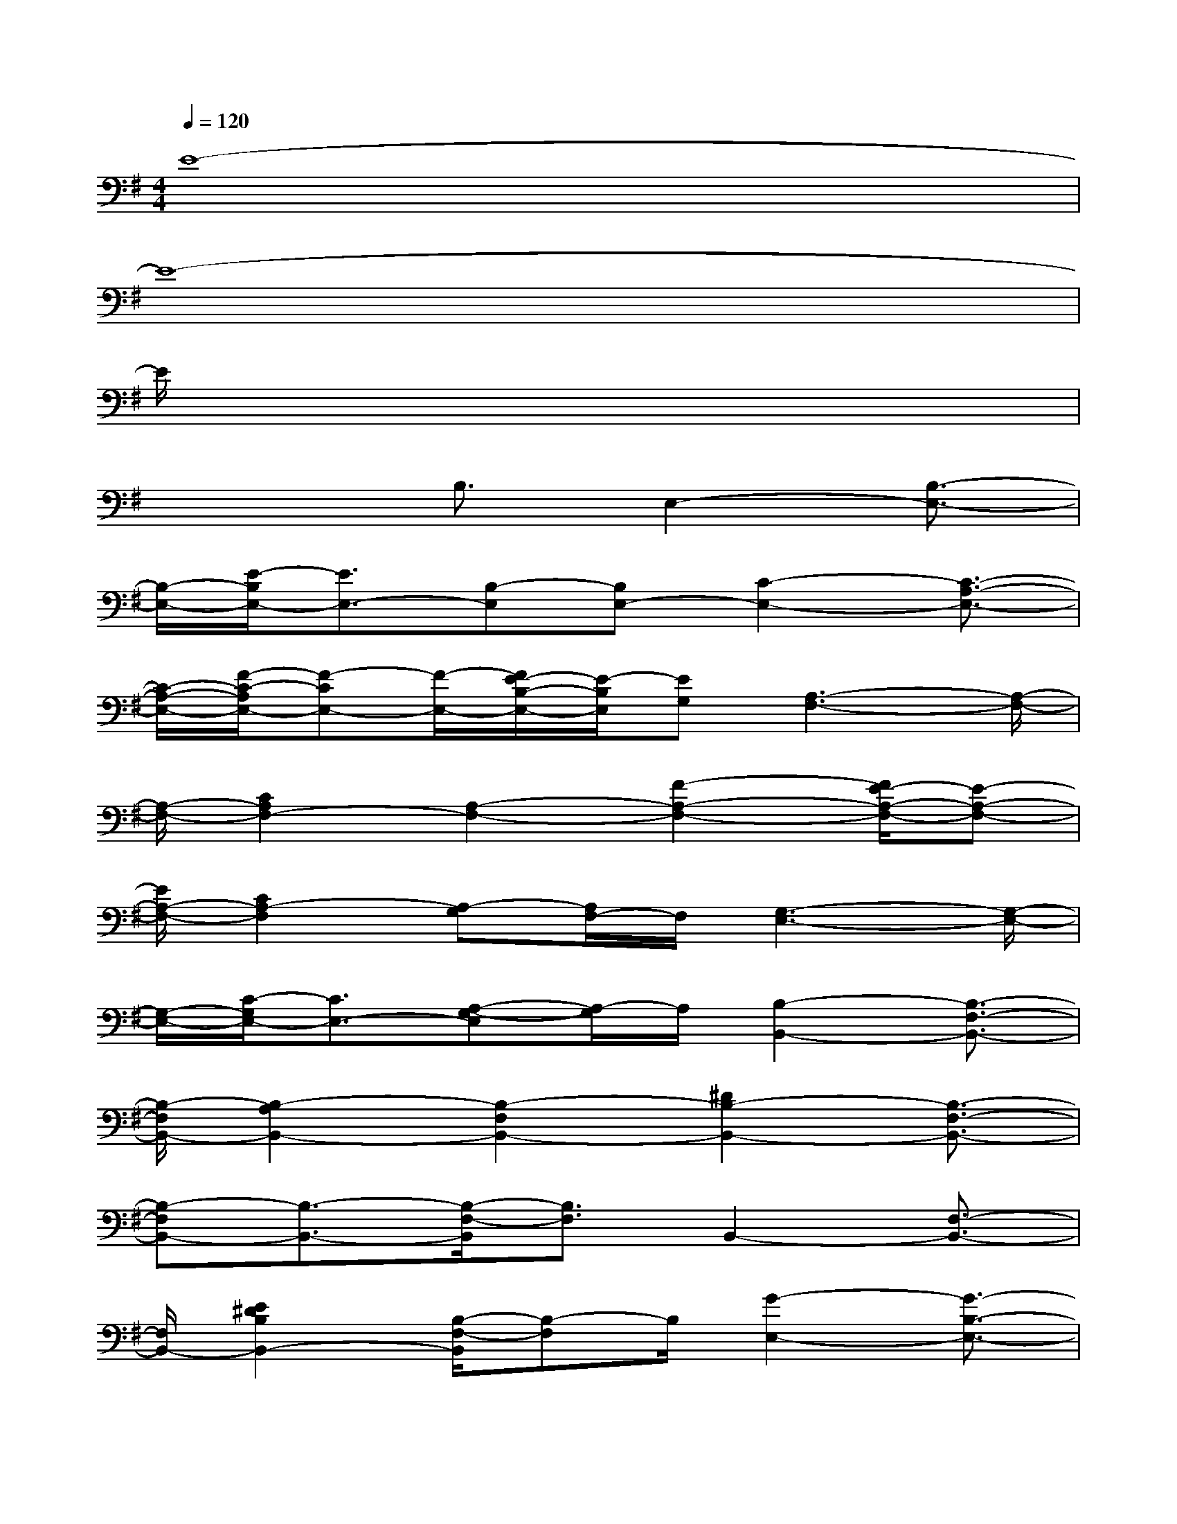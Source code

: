 X:1
T:
M:4/4
L:1/8
Q:1/4=120
K:G%1sharps
V:1
E8-|
E8-|
E/2x6x3/2|
x3B,3/2E,2-[B,3/2-E,3/2-]|
[B,/2-E,/2-][E/2-B,/2E,/2-][E3/2E,3/2-][B,-E,][B,E,-][C2-E,2-][C3/2-A,3/2-E,3/2-]|
[C/2-A,/2-E,/2-][F/2-C/2-A,/2E,/2-][F-CE,-][F/2-E,/2-][F/2E/2-B,/2-E,/2-][E/2-B,/2E,/2][EG,][A,3-F,3-][A,/2-F,/2-]|
[A,/2-F,/2-][C2A,2F,2-][A,2-F,2-][F2-A,2-F,2-][F/2E/2-A,/2-F,/2-][E-A,-F,-]|
[E/2A,/2-F,/2-][C2A,2-F,2][A,-G,][A,/2F,/2-]F,/2[G,3-E,3-][G,/2-E,/2-]|
[G,/2-E,/2-][C/2-G,/2E,/2-][C3/2E,3/2-][A,-G,-E,][A,/2-G,/2]A,/2[B,2-B,,2-][B,3/2-F,3/2-B,,3/2-]|
[B,/2-F,/2B,,/2-][B,2-A,2B,,2-][B,2-F,2B,,2-][^D2B,2-B,,2-][B,3/2-F,3/2-B,,3/2-]|
[B,-F,B,,-][B,3/2-B,,3/2-][B,/2-F,/2-B,,/2][B,3/2F,3/2]B,,2-[F,3/2-B,,3/2-]|
[F,/2B,,/2-][E2^D2B,2B,,2-][B,/2-F,/2-B,,/2][B,-F,]B,/2[G2-E,2-][G3/2-B,3/2-E,3/2-]|
[G/2-B,/2E,/2-][G2-E,2-][G/2F/2-E/2-E,/2-][F-EE,-][F/2E,/2-][E2E,2-][F3/2-B,3/2-E,3/2-]|
[F/2-B,/2E,/2-][F2E2-E,2-][E/2-B,/2-E,/2][E3/2B,3/2][A,3-E,3-][A,/2-E,/2-]|
[A,/2-E,/2-][C2A,2-E,2-][A,2-E,2-][F-A,E,-][F-E,-][F/2E/2-A,/2-E,/2-][E-A,-E,-]|
[E/2A,/2E,/2-][C2B,2E,2-][A,/2-F,/2-E,/2][A,F,-]F,/2[G,3-C,3-][G,/2-C,/2-]